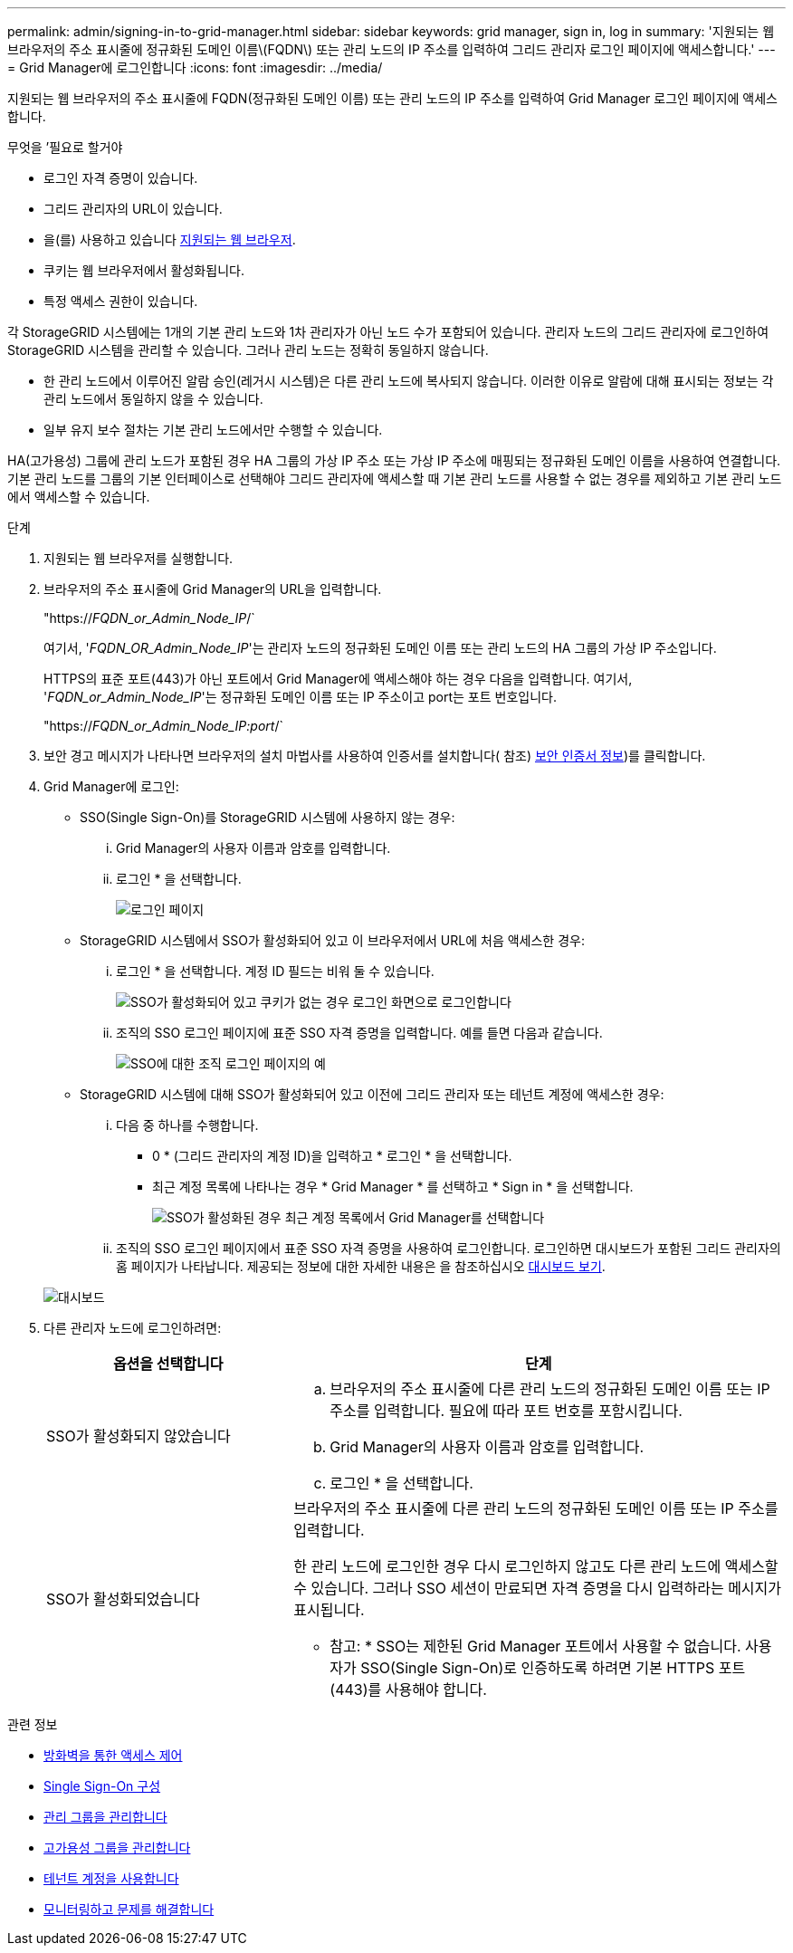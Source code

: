 ---
permalink: admin/signing-in-to-grid-manager.html 
sidebar: sidebar 
keywords: grid manager, sign in, log in 
summary: '지원되는 웹 브라우저의 주소 표시줄에 정규화된 도메인 이름\(FQDN\) 또는 관리 노드의 IP 주소를 입력하여 그리드 관리자 로그인 페이지에 액세스합니다.' 
---
= Grid Manager에 로그인합니다
:icons: font
:imagesdir: ../media/


[role="lead"]
지원되는 웹 브라우저의 주소 표시줄에 FQDN(정규화된 도메인 이름) 또는 관리 노드의 IP 주소를 입력하여 Grid Manager 로그인 페이지에 액세스합니다.

.무엇을 &#8217;필요로 할거야
* 로그인 자격 증명이 있습니다.
* 그리드 관리자의 URL이 있습니다.
* 을(를) 사용하고 있습니다 xref:../admin/web-browser-requirements.adoc[지원되는 웹 브라우저].
* 쿠키는 웹 브라우저에서 활성화됩니다.
* 특정 액세스 권한이 있습니다.


각 StorageGRID 시스템에는 1개의 기본 관리 노드와 1차 관리자가 아닌 노드 수가 포함되어 있습니다. 관리자 노드의 그리드 관리자에 로그인하여 StorageGRID 시스템을 관리할 수 있습니다. 그러나 관리 노드는 정확히 동일하지 않습니다.

* 한 관리 노드에서 이루어진 알람 승인(레거시 시스템)은 다른 관리 노드에 복사되지 않습니다. 이러한 이유로 알람에 대해 표시되는 정보는 각 관리 노드에서 동일하지 않을 수 있습니다.
* 일부 유지 보수 절차는 기본 관리 노드에서만 수행할 수 있습니다.


HA(고가용성) 그룹에 관리 노드가 포함된 경우 HA 그룹의 가상 IP 주소 또는 가상 IP 주소에 매핑되는 정규화된 도메인 이름을 사용하여 연결합니다. 기본 관리 노드를 그룹의 기본 인터페이스로 선택해야 그리드 관리자에 액세스할 때 기본 관리 노드를 사용할 수 없는 경우를 제외하고 기본 관리 노드에서 액세스할 수 있습니다.

.단계
. 지원되는 웹 브라우저를 실행합니다.
. 브라우저의 주소 표시줄에 Grid Manager의 URL을 입력합니다.
+
"https://_FQDN_or_Admin_Node_IP_/`

+
여기서, '_FQDN_OR_Admin_Node_IP_'는 관리자 노드의 정규화된 도메인 이름 또는 관리 노드의 HA 그룹의 가상 IP 주소입니다.

+
HTTPS의 표준 포트(443)가 아닌 포트에서 Grid Manager에 액세스해야 하는 경우 다음을 입력합니다. 여기서, '_FQDN_or_Admin_Node_IP_'는 정규화된 도메인 이름 또는 IP 주소이고 port는 포트 번호입니다.

+
"https://_FQDN_or_Admin_Node_IP:port_/`

. 보안 경고 메시지가 나타나면 브라우저의 설치 마법사를 사용하여 인증서를 설치합니다( 참조) xref:using-storagegrid-security-certificates.adoc[보안 인증서 정보])를 클릭합니다.
. Grid Manager에 로그인:
+
** SSO(Single Sign-On)를 StorageGRID 시스템에 사용하지 않는 경우:
+
... Grid Manager의 사용자 이름과 암호를 입력합니다.
... 로그인 * 을 선택합니다.
+
image::../media/sign_in_grid_manager_no_sso.gif[로그인 페이지]



** StorageGRID 시스템에서 SSO가 활성화되어 있고 이 브라우저에서 URL에 처음 액세스한 경우:
+
... 로그인 * 을 선택합니다. 계정 ID 필드는 비워 둘 수 있습니다.
+
image::../media/sso_sign_in_first_time.gif[SSO가 활성화되어 있고 쿠키가 없는 경우 로그인 화면으로 로그인합니다]

... 조직의 SSO 로그인 페이지에 표준 SSO 자격 증명을 입력합니다. 예를 들면 다음과 같습니다.
+
image::../media/sso_organization_page.gif[SSO에 대한 조직 로그인 페이지의 예]



** StorageGRID 시스템에 대해 SSO가 활성화되어 있고 이전에 그리드 관리자 또는 테넌트 계정에 액세스한 경우:
+
... 다음 중 하나를 수행합니다.
+
**** 0 * (그리드 관리자의 계정 ID)을 입력하고 * 로그인 * 을 선택합니다.
**** 최근 계정 목록에 나타나는 경우 * Grid Manager * 를 선택하고 * Sign in * 을 선택합니다.
+
image::../media/sign_in_grid_manager_sso.gif[SSO가 활성화된 경우 최근 계정 목록에서 Grid Manager를 선택합니다]



... 조직의 SSO 로그인 페이지에서 표준 SSO 자격 증명을 사용하여 로그인합니다. 로그인하면 대시보드가 포함된 그리드 관리자의 홈 페이지가 나타납니다. 제공되는 정보에 대한 자세한 내용은 을 참조하십시오 xref:../monitor/viewing-dashboard.adoc[대시보드 보기].




+
image::../media/grid_manager_dashboard.png[대시보드]

. 다른 관리자 노드에 로그인하려면:
+
[cols="1a,2a"]
|===
| 옵션을 선택합니다 | 단계 


 a| 
SSO가 활성화되지 않았습니다
 a| 
.. 브라우저의 주소 표시줄에 다른 관리 노드의 정규화된 도메인 이름 또는 IP 주소를 입력합니다. 필요에 따라 포트 번호를 포함시킵니다.
.. Grid Manager의 사용자 이름과 암호를 입력합니다.
.. 로그인 * 을 선택합니다.




 a| 
SSO가 활성화되었습니다
 a| 
브라우저의 주소 표시줄에 다른 관리 노드의 정규화된 도메인 이름 또는 IP 주소를 입력합니다.

한 관리 노드에 로그인한 경우 다시 로그인하지 않고도 다른 관리 노드에 액세스할 수 있습니다. 그러나 SSO 세션이 만료되면 자격 증명을 다시 입력하라는 메시지가 표시됩니다.

* 참고: * SSO는 제한된 Grid Manager 포트에서 사용할 수 없습니다. 사용자가 SSO(Single Sign-On)로 인증하도록 하려면 기본 HTTPS 포트(443)를 사용해야 합니다.

|===


.관련 정보
* xref:controlling-access-through-firewalls.adoc[방화벽을 통한 액세스 제어]
* xref:configuring-sso.adoc[Single Sign-On 구성]
* xref:managing-admin-groups.adoc[관리 그룹을 관리합니다]
* xref:managing-high-availability-groups.adoc[고가용성 그룹을 관리합니다]
* xref:../tenant/index.adoc[테넌트 계정을 사용합니다]
* xref:../monitor/index.adoc[모니터링하고 문제를 해결합니다]

